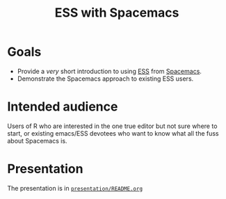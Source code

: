#+title: ESS with Spacemacs

* Goals

- Provide a /very/ short introduction to using [[https://ess.r-project.org/][ESS]] from [[https://www.spacemacs.org/][Spacemacs]].
- Demonstrate the Spacemacs approach to existing ESS users.

* Intended audience

Users of R who are interested in the one true editor but not sure where to
start, or existing emacs/ESS devotees who want to know what all the fuss about
Spacemacs is.

* Presentation

The presentation is in [[file:./presentation/README.org][=presentation/README.org=]]
